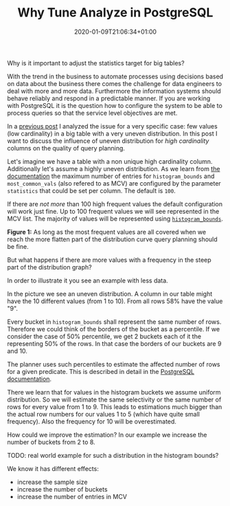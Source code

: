 #+TITLE: Why Tune Analyze in PostgreSQL
#+DATE: 2020-01-09T21:06:34+01:00
#+TAGS[]: ["PostgreSQL"]
#+DRAFT: true

Why is it important to adjust the statistics target for big tables?

With the trend in the business to automate processes using decisions based on
data about the business there comes the challenge for data engineers to deal
with more and more data.  Furthermore the information systems should behave
reliably and respond in a predictable manner.  If you are working with
PostgreSQL it is the question how to configure the system to be able to
process queries so that the service level objectives are met.

In a [[/posts/analyze-extreme-distributions-in-postgresql/][previous post]] I analyzed the issue for a very specific case: few values
(low cardinality) in a big table with a very uneven distribution.  In this post
I want to discuss the influence of uneven distribution for /high cardinality/
columns on the quality of query planning.

Let's imagine we have a table with a non unique high cardinality column.
Additionally let's assume a highly uneven distribution.  As we learn from [[https://www.postgresql.org/docs/12/planner-stats.html][the
documentation]] the maximum number of entries for ~histogram_bounds~ and
~most_common_vals~ (also refered to as MCV) are configured by the parameter
~statistics~ that could be set per column.  The default is ~100~.

If there are /not more/ than 100 high frequent values the default configuration
will work just fine.  Up to 100 frequent values we will see represented in
the MCV list.  The majority of values will be represented using
[[https://www.postgresql.org/docs/12/view-pg-stats.html][~histogram_bounds~]].

[[/pg_stat_highcard/pg_stat1.png]]

*Figure 1:* As long as the most frequent values are all covered when we reach
the more flatten part of the distribution curve query planning should be fine.

But what happens if there are more values with a frequency in the steep part of
the distribution graph?

In order to illustrate it you see an example with less data.

In the picture we see an uneven distribution.  A column in our table
might have the 10 different values (from 1 to 10).  From all rows 58% have the
value "9".



Every bucket in ~histogram_bounds~ shall represent the same number of rows.
Therefore we could think of the borders of the bucket as a percentile.  If we
consider the case of 50% percentile, we get 2 buckets each of it the
representing 50% of the rows.  In that case the borders of our buckets are 9
and 10.

The planner uses such percentiles to estimate the affected number of rows for a
given predicate.  This is described in detail in the [[https://www.postgresql.org/docs/current/row-estimation-examples.html][PostgreSQL documentation]].

There we learn that for values in the histogram buckets we assume uniform
distribution.  So we will estimate the same selectivity or the same number of
rows for every value from 1 to 9.  This leads to estimations much bigger than
the actual row numbers for our values 1 to 5 (which have quite small
frequency).  Also the frequency for 10 will be overestimated.

How could we improve the estimation?  In our example we increase the number of
buckets from 2 to 8.


TODO:  real world example for such a distribution in the histogram bounds?

We know it has different effects:

- increase the sample size
- increase the number of buckets
- increase the number of entries in MCV

